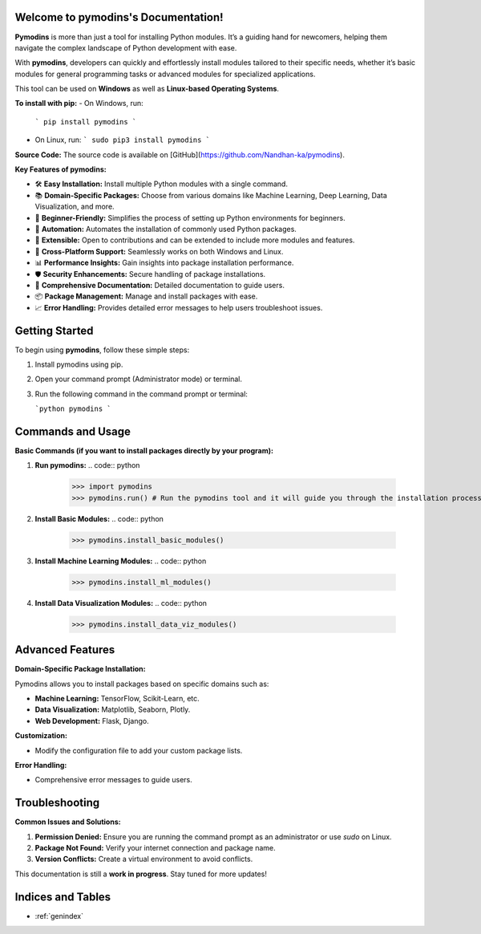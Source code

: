 
.. image:: PYMODINS.png
   :alt: Pymodins Logo
   :align: center
   :width: 200px

Welcome to pymodins's Documentation!
=====================================

**Pymodins** is more than just a tool for installing Python modules. 
It’s a guiding hand for newcomers, helping them navigate the complex
landscape of Python development with ease. 
 
With **pymodins**, developers  can  quickly and effortlessly install 
modules tailored to their specific needs, whether it’s basic modules 
for general programming tasks or advanced modules for specialized applications.

This tool can be used on **Windows** as well as **Linux-based Operating Systems**.

**To install with pip:**  
- On Windows, run:  
  ```
  pip install pymodins
  ```
- On Linux, run:  
  ```
  sudo pip3 install pymodins
  ```

**Source Code:**  
The source code is available on [GitHub](https://github.com/Nandhan-ka/pymodins).

**Key Features of pymodins:**

- 🛠️ **Easy Installation:** Install multiple Python modules with a single command.
  
- 📚 **Domain-Specific Packages:** Choose from various domains like Machine Learning, Deep Learning, Data Visualization, and more.

- 🌱 **Beginner-Friendly:** Simplifies the process of setting up Python environments for beginners.

- 🤖 **Automation:** Automates the installation of commonly used Python packages.

- 🔧 **Extensible:** Open to contributions and can be extended to include more modules and features.

- 🚀 **Cross-Platform Support:** Seamlessly works on both Windows and Linux.

- 📊 **Performance Insights:** Gain insights into package installation performance.

- 🛡️ **Security Enhancements:** Secure handling of package installations.

- 📜 **Comprehensive Documentation:** Detailed documentation to guide users.

- 📦 **Package Management:** Manage and install packages with ease.

- 📈 **Error Handling:** Provides detailed error messages to help users troubleshoot issues.

Getting Started
===============

To begin using **pymodins**, follow these simple steps:

1. Install pymodins using pip.
2. Open your command prompt (Administrator mode) or terminal.
3. Run the following command in the command prompt or terminal:

   ```python
   pymodins
   ```
.. image:: run.png
   :alt: Running pymodins
   :align: center
   :width: 60%
 
Commands and Usage
==================

**Basic Commands (if you want to install packages directly by your program):**

1. **Run pymodins:**
   .. code:: python

      >>> import pymodins
      >>> pymodins.run() # Run the pymodins tool and it will guide you through the installation process.

   .. image:: run.png
      :alt: Running pymodins
      :align: center
      :width: 60%

2. **Install Basic Modules:**
   .. code:: python

      >>> pymodins.install_basic_modules()

   .. image:: basic_modules.png
      :alt: Installing Basic Modules
      :align: center
      :width: 60%

3. **Install Machine Learning Modules:**
   .. code:: python

      >>> pymodins.install_ml_modules()

4. **Install Data Visualization Modules:**
   .. code:: python

      >>> pymodins.install_data_viz_modules()

Advanced Features
=================

**Domain-Specific Package Installation:**

Pymodins allows you to install packages based on specific domains such as:

- **Machine Learning:** TensorFlow, Scikit-Learn, etc.
- **Data Visualization:** Matplotlib, Seaborn, Plotly.
- **Web Development:** Flask, Django.

**Customization:**

- Modify the configuration file to add your custom package lists.

**Error Handling:**

- Comprehensive error messages to guide users.

Troubleshooting
===============

**Common Issues and Solutions:**

1. **Permission Denied:**
   Ensure you are running the command prompt as an administrator or use `sudo` on Linux.

2. **Package Not Found:**
   Verify your internet connection and package name.

3. **Version Conflicts:**
   Create a virtual environment to avoid conflicts.

This documentation is still a **work in progress**. Stay tuned for more updates!

Indices and Tables
==================

* :ref:`genindex`
